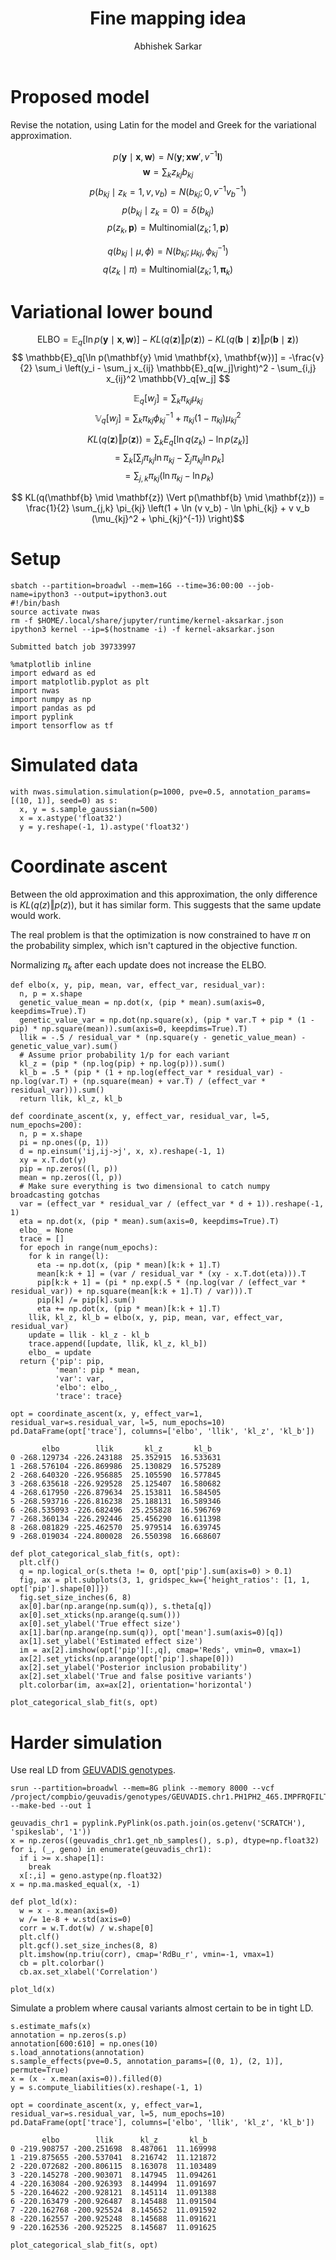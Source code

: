 #+TITLE: Fine mapping idea
#+AUTHOR: Abhishek Sarkar
#+EMAIL: aksarkar@uchicago.edu
#+OPTIONS: ':nil *:t -:t ::t <:t H:3 \n:nil ^:t arch:headline author:t
#+OPTIONS: broken-links:nil c:nil creator:nil d:(not "LOGBOOK") date:t e:t
#+OPTIONS: email:nil f:t inline:t num:t p:nil pri:nil prop:nil stat:t tags:t
#+OPTIONS: tasks:t tex:t timestamp:t title:t toc:t todo:t |:t
#+OPTIONS: html-link-use-abs-url:nil html-postamble:auto html-preamble:t
#+OPTIONS: html-scripts:t html-style:t html5-fancy:nil tex:t
#+HTML_DOCTYPE: html5
#+HTML_CONTAINER: div

#+PROPERTY: header-args:ipython+ :session kernel-aksarkar.json :results raw drawer :async t :exports both :eval never-export

* Proposed model

  Revise the notation, using Latin for the model and Greek for the variational
  approximation.

  \[ p(\mathbf{y} \mid \mathbf{x}, \mathbf{w}) = N(\mathbf{y}; \mathbf{x} \mathbf{w}', v^{-1} \mathbf{I}) \]
  \[ \mathbf{w} = \sum_k z_{kj} b_{kj} \]
  \[ p(b_{kj} \mid z_k = 1, v, v_b) = N(b_{kj}; 0, v^{-1} v_b^{-1}) \]
  \[ p(b_{kj} \mid z_k = 0) = \delta(b_{kj}) \]
  \[ p(z_k, \mathbf{p}) = \mathrm{Multinomial}(z_k; 1, \mathbf{p}) \]

  \[ q(b_{kj} \mid \mu, \phi) = N(b_{kj}; \mu_{kj}, \phi_{kj}^{-1}) \]
  \[ q(z_k \mid \pi) = \mathrm{Multinomial}(z_k; 1, \mathbf{\pi}_k) \]

* Variational lower bound

  \[ \mathrm{ELBO} = \mathbb{E}_q[\ln p(\mathbf{y} \mid \mathbf{x}, \mathbf{w})] -
  KL(q(\mathbf{z}) \Vert p(\mathbf{z})) - KL(q(\mathbf{b} \mid \mathbf{z}) \Vert p(\mathbf{b} \mid \mathbf{z}))
  \]
  \[ \mathbb{E}_q[\ln p(\mathbf{y} \mid \mathbf{x}, \mathbf{w})] = -\frac{v}{2} \sum_i
  \left(y_i - \sum_j x_{ij} \mathbb{E}_q[w_j]\right)^2 - \sum_{i,j} x_{ij}^2 \mathbb{V}_q[w_j] \]

  \[ \mathbb{E}_q[w_j] = \sum_k \pi_{kj} \mu_{kj} \]
  \[ \mathbb{V}_q[w_j] = \sum_k \pi_{kj} \phi_{kj}^{-1} + \pi_{kj} (1 - \pi_{kj}) \mu_{kj}^2 \]

  \[ KL(q(\mathbf{z}) \Vert p(\mathbf{z})) = \sum_k E_q[\ln q(z_k) - \ln p(z_k)] \]
  \[ = \sum_k \left[\sum_j \pi_{kj} \ln \pi_{kj} - \sum_j \pi_{kj} \ln p_{k}\right] \]
  \[ = \sum_{j,k} \pi_{kj} \left( \ln \pi_{kj} - \ln p_{k} \right) \]

  \[ KL(q(\mathbf{b} \mid \mathbf{z}) \Vert p(\mathbf{b} \mid \mathbf{z})) =
  \frac{1}{2} \sum_{j,k} \pi_{kj} \left(1 + \ln (v v_b) - \ln \phi_{kj} + v v_b (\mu_{kj}^2 + \phi_{kj}^{-1}) \right)\]

* Setup

  #+NAME: srun
  #+BEGIN_SRC shell :dir (concat (file-name-as-directory (getenv "SCRATCH")) "spikeslab")
  sbatch --partition=broadwl --mem=16G --time=36:00:00 --job-name=ipython3 --output=ipython3.out
  #!/bin/bash
  source activate nwas
  rm -f $HOME/.local/share/jupyter/runtime/kernel-aksarkar.json
  ipython3 kernel --ip=$(hostname -i) -f kernel-aksarkar.json
  #+END_SRC

  #+RESULTS: srun
  : Submitted batch job 39733997

  #+NAME: imports
  #+BEGIN_SRC ipython
    %matplotlib inline
    import edward as ed
    import matplotlib.pyplot as plt
    import nwas
    import numpy as np
    import pandas as pd
    import pyplink
    import tensorflow as tf
  #+END_SRC

  #+RESULTS: imports
  :RESULTS:
  :END:

* Simulated data

  #+NAME: sim
  #+BEGIN_SRC ipython
    with nwas.simulation.simulation(p=1000, pve=0.5, annotation_params=[(10, 1)], seed=0) as s:
      x, y = s.sample_gaussian(n=500)
      x = x.astype('float32')
      y = y.reshape(-1, 1).astype('float32')
  #+END_SRC

  #+RESULTS: sim
  :RESULTS:
  :END:

* Coordinate ascent

  Between the old approximation and this approximation, the only difference is
  \(KL\left(q(z)\Vert p(z)\right)\), but it has similar form. This suggests
  that the same update would work.

  The real problem is that the optimization is now constrained to have \(\pi\)
  on the probability simplex, which isn't captured in the objective function.

  Normalizing \(\pi_k\) after each update does not increase the ELBO.

  #+BEGIN_SRC ipython
    def elbo(x, y, pip, mean, var, effect_var, residual_var):
      n, p = x.shape
      genetic_value_mean = np.dot(x, (pip * mean).sum(axis=0, keepdims=True).T)
      genetic_value_var = np.dot(np.square(x), (pip * var.T + pip * (1 - pip) * np.square(mean)).sum(axis=0, keepdims=True).T)
      llik = -.5 / residual_var * (np.square(y - genetic_value_mean) - genetic_value_var).sum()
      # Assume prior probability 1/p for each variant
      kl_z = (pip * (np.log(pip) + np.log(p))).sum()
      kl_b = .5 * (pip * (1 + np.log(effect_var * residual_var) - np.log(var.T) + (np.square(mean) + var.T) / (effect_var * residual_var))).sum()
      return llik, kl_z, kl_b

    def coordinate_ascent(x, y, effect_var, residual_var, l=5, num_epochs=200):
      n, p = x.shape
      pi = np.ones((p, 1))
      d = np.einsum('ij,ij->j', x, x).reshape(-1, 1)
      xy = x.T.dot(y)
      pip = np.zeros((l, p))
      mean = np.zeros((l, p))
      # Make sure everything is two dimensional to catch numpy broadcasting gotchas
      var = (effect_var * residual_var / (effect_var * d + 1)).reshape(-1, 1)
      eta = np.dot(x, (pip * mean).sum(axis=0, keepdims=True).T)
      elbo_ = None
      trace = []
      for epoch in range(num_epochs):
        for k in range(l):
          eta -= np.dot(x, (pip * mean)[k:k + 1].T)
          mean[k:k + 1] = (var / residual_var * (xy - x.T.dot(eta))).T
          pip[k:k + 1] = (pi * np.exp(.5 * (np.log(var / (effect_var * residual_var)) + np.square(mean[k:k + 1].T) / var))).T
          pip[k] /= pip[k].sum()
          eta += np.dot(x, (pip * mean)[k:k + 1].T)
        llik, kl_z, kl_b = elbo(x, y, pip, mean, var, effect_var, residual_var)
        update = llik - kl_z - kl_b
        trace.append([update, llik, kl_z, kl_b])
        elbo_ = update
      return {'pip': pip,
              'mean': pip * mean,
              'var': var,
              'elbo': elbo_,
              'trace': trace}
  #+END_SRC

  #+NAME: coordinate-ascent
  #+BEGIN_SRC ipython :results raw drawer
    opt = coordinate_ascent(x, y, effect_var=1, residual_var=s.residual_var, l=5, num_epochs=10)
    pd.DataFrame(opt['trace'], columns=['elbo', 'llik', 'kl_z', 'kl_b'])
  #+END_SRC

  #+RESULTS: coordinate-ascent
  :RESULTS:
  #+BEGIN_EXAMPLE
           elbo        llik       kl_z       kl_b
    0 -268.129734 -226.243188  25.352915  16.533631
    1 -268.576104 -226.869986  25.130829  16.575289
    2 -268.640320 -226.956885  25.105590  16.577845
    3 -268.635618 -226.929528  25.125407  16.580682
    4 -268.617950 -226.879634  25.153811  16.584505
    5 -268.593716 -226.816238  25.188131  16.589346
    6 -268.535093 -226.682496  25.255828  16.596769
    7 -268.360134 -226.292446  25.456290  16.611398
    8 -268.081829 -225.462570  25.979514  16.639745
    9 -268.019034 -224.800028  26.550398  16.668607
  #+END_EXAMPLE
  :END:


  #+BEGIN_SRC ipython
    def plot_categorical_slab_fit(s, opt):
      plt.clf()
      q = np.logical_or(s.theta != 0, opt['pip'].sum(axis=0) > 0.1)
      fig, ax = plt.subplots(3, 1, gridspec_kw={'height_ratios': [1, 1, opt['pip'].shape[0]]})
      fig.set_size_inches(6, 8)
      ax[0].bar(np.arange(np.sum(q)), s.theta[q])
      ax[0].set_xticks(np.arange(q.sum()))
      ax[0].set_ylabel('True effect size')
      ax[1].bar(np.arange(np.sum(q)), opt['mean'].sum(axis=0)[q])
      ax[1].set_ylabel('Estimated effect size')
      im = ax[2].imshow(opt['pip'][:,q], cmap='Reds', vmin=0, vmax=1)
      ax[2].set_yticks(np.arange(opt['pip'].shape[0]))
      ax[2].set_ylabel('Posterior inclusion probability')
      ax[2].set_xlabel('True and false positive variants')
      plt.colorbar(im, ax=ax[2], orientation='horizontal')
  #+END_SRC

  #+RESULTS:
  :RESULTS:
  :END:

  #+BEGIN_SRC ipython :ipyfile coordinate-ascent-opt.png
    plot_categorical_slab_fit(s, opt)
  #+END_SRC

  #+RESULTS:
  :RESULTS:
  [[file:coordinate-ascent-opt.png]]
  :END:

* Harder simulation

  Use real LD from [[http://www.geuvadis.org/web/geuvadis/rnaseq-project][GEUVADIS genotypes]].

  #+NAME: plink
  #+BEGIN_SRC shell :dir (concat (file-name-as-directory (getenv "SCRATCH")) "spikeslab") :async t
    srun --partition=broadwl --mem=8G plink --memory 8000 --vcf /project/compbio/geuvadis/genotypes/GEUVADIS.chr1.PH1PH2_465.IMPFRQFILT_BIALLELIC_PH.annotv2.genotypes.vcf.gz --make-bed --out 1
  #+END_SRC

  #+RESULTS: plink

  #+NAME: sim-geuvadis
  #+BEGIN_SRC ipython
    geuvadis_chr1 = pyplink.PyPlink(os.path.join(os.getenv('SCRATCH'), 'spikeslab', '1'))
    x = np.zeros((geuvadis_chr1.get_nb_samples(), s.p), dtype=np.float32)
    for i, (_, geno) in enumerate(geuvadis_chr1):
      if i >= x.shape[1]:
        break
      x[:,i] = geno.astype(np.float32)
    x = np.ma.masked_equal(x, -1)
  #+END_SRC

  #+RESULTS: sim-geuvadis
  :RESULTS:
  :END:
  
  #+NAME: ld
  #+BEGIN_SRC ipython :ipyfile ld.png
    def plot_ld(x):
      w = x - x.mean(axis=0)
      w /= 1e-8 + w.std(axis=0)
      corr = w.T.dot(w) / w.shape[0]
      plt.clf()
      plt.gcf().set_size_inches(8, 8)
      plt.imshow(np.triu(corr), cmap='RdBu_r', vmin=-1, vmax=1)
      cb = plt.colorbar()
      cb.ax.set_xlabel('Correlation')

    plot_ld(x)
  #+END_SRC

  #+RESULTS: ld
  :RESULTS:
  [[file:ld.png]]
  :END:

  Simulate a problem where causal variants almost certain to be in tight LD.

  #+BEGIN_SRC ipython
    s.estimate_mafs(x)
    annotation = np.zeros(s.p)
    annotation[600:610] = np.ones(10)
    s.load_annotations(annotation)
    s.sample_effects(pve=0.5, annotation_params=[(0, 1), (2, 1)], permute=True)
    x = (x - x.mean(axis=0)).filled(0)
    y = s.compute_liabilities(x).reshape(-1, 1)
  #+END_SRC

  #+RESULTS:
  :RESULTS:
  :END:

  #+NAME: coordinate-ascent-ld
  #+BEGIN_SRC ipython
    opt = coordinate_ascent(x, y, effect_var=1, residual_var=s.residual_var, l=5, num_epochs=10)
    pd.DataFrame(opt['trace'], columns=['elbo', 'llik', 'kl_z', 'kl_b'])
  #+END_SRC

  #+RESULTS: coordinate-ascent-ld
  :RESULTS:
  #+BEGIN_EXAMPLE
           elbo        llik      kl_z       kl_b
    0 -219.908757 -200.251698  8.487061  11.169998
    1 -219.875655 -200.537041  8.216742  11.121872
    2 -220.072682 -200.806115  8.163078  11.103489
    3 -220.145278 -200.903071  8.147945  11.094261
    4 -220.163084 -200.926393  8.144994  11.091697
    5 -220.164622 -200.928121  8.145114  11.091388
    6 -220.163479 -200.926487  8.145488  11.091504
    7 -220.162768 -200.925524  8.145652  11.091592
    8 -220.162557 -200.925248  8.145688  11.091621
    9 -220.162536 -200.925225  8.145687  11.091625
  #+END_EXAMPLE
  :END:

  #+BEGIN_SRC ipython :ipyfile categorical-slab-geuvadis.png
    plot_categorical_slab_fit(s, opt)
  #+END_SRC

  #+RESULTS:
  :RESULTS:
  [[file:categorical-slab-geuvadis.png]]
  :END:
